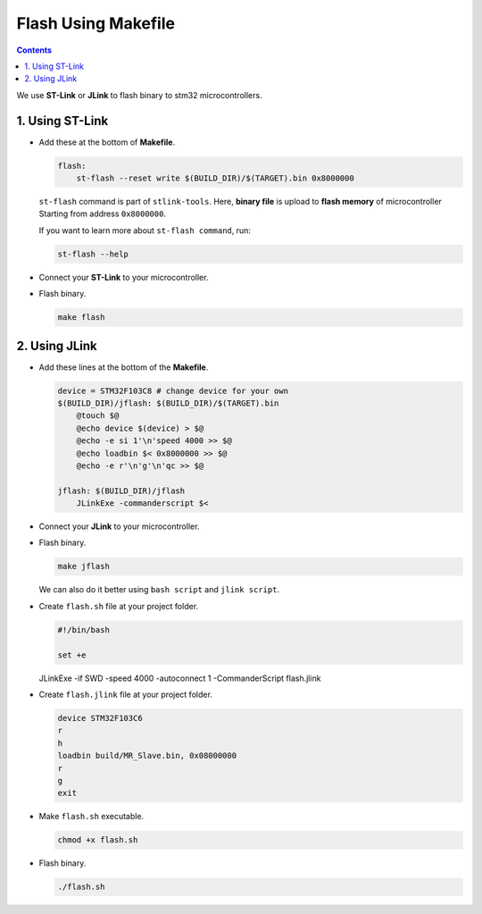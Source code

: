 Flash Using Makefile
====================

.. contents:: Contents
   :depth: 2
   :local:


We use **ST-Link** or **JLink** to flash binary to stm32 microcontrollers.



1. Using ST-Link
----------------

- Add these at the bottom of **Makefile**.

  .. code-block:: makefile

     flash:
         st-flash --reset write $(BUILD_DIR)/$(TARGET).bin 0x8000000

  ``st-flash`` command is part of ``stlink-tools``. Here, **binary file** is upload to **flash memory** of microcontroller Starting from address ``0x8000000``.

  If you want to learn more about ``st-flash command``, run:

  .. code-block:: bash

     st-flash --help

- Connect your **ST-Link** to your microcontroller.

- Flash binary.

  .. code-block:: bash

     make flash



2. Using JLink
--------------

- Add these lines at the bottom of the **Makefile**.

  .. code-block:: makefile

     device = STM32F103C8 # change device for your own
     $(BUILD_DIR)/jflash: $(BUILD_DIR)/$(TARGET).bin
         @touch $@
         @echo device $(device) > $@
         @echo -e si 1'\n'speed 4000 >> $@
         @echo loadbin $< 0x8000000 >> $@
         @echo -e r'\n'g'\n'qc >> $@

     jflash: $(BUILD_DIR)/jflash
         JLinkExe -commanderscript $<

- Connect your **JLink** to your microcontroller.

- Flash binary.

  .. code-block:: bash

     make jflash

  We can also do it better using ``bash script`` and ``jlink script``.

- Create ``flash.sh`` file at your project folder.

  .. code-block:: bash

      #!/bin/bash

      set +e

  JLinkExe -if SWD -speed 4000 -autoconnect 1 -CommanderScript flash.jlink

- Create ``flash.jlink`` file at your project folder.

  .. code-block::
      
     device STM32F103C6
     r
     h
     loadbin build/MR_Slave.bin, 0x08000000
     r
     g
     exit

- Make ``flash.sh`` executable.

  .. code-block:: bash
  
     chmod +x flash.sh

- Flash binary.

  .. code-block:: bash
  
     ./flash.sh
